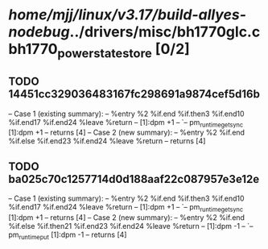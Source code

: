 #+TODO: TODO CHECK | BUG DUP
* /home/mjj/linux/v3.17/build-allyes-nodebug/../drivers/misc/bh1770glc.c bh1770_power_state_store [0/2]
** TODO 14451cc329036483167fc298691a9874cef5d16b
   -- Case 1 (existing summary):
   --     %entry %2 %if.end %if.then3 %if.end10 %if.end17 %if.end24 %leave %return
   --         [1]:dpm +1
   --         `-- pm_runtime_get_sync [1]:dpm +1
   --         returns [4]
   -- Case 2 (new summary):
   --     %entry %2 %if.end %if.else %if.end23 %if.end24 %leave %return
   --         returns [4]
** TODO ba025c70c1257714d0d188aaf22c087957e3e12e
   -- Case 1 (existing summary):
   --     %entry %2 %if.end %if.then3 %if.end10 %if.end17 %if.end24 %leave %return
   --         [1]:dpm +1
   --         `-- pm_runtime_get_sync [1]:dpm +1
   --         returns [4]
   -- Case 2 (new summary):
   --     %entry %2 %if.end %if.else %if.then21 %if.end23 %if.end24 %leave %return
   --         [1]:dpm -1
   --         `-- pm_runtime_put [1]:dpm -1
   --         returns [4]

